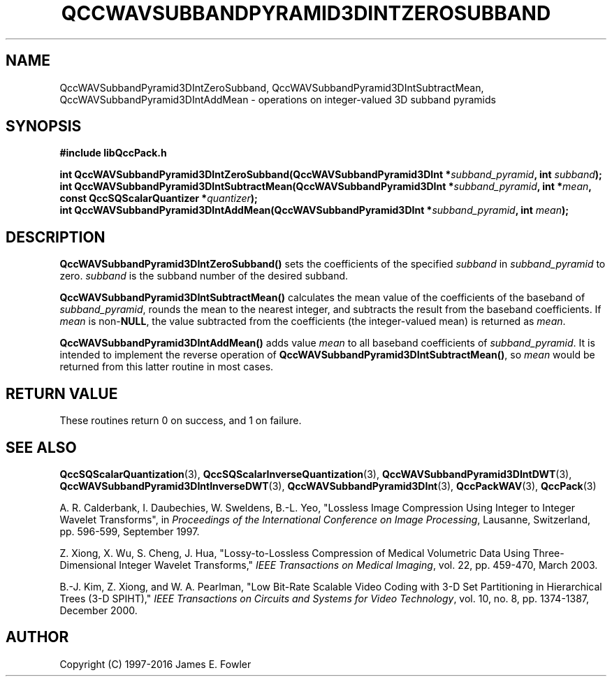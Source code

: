 .TH QCCWAVSUBBANDPYRAMID3DINTZEROSUBBAND 3 "QCCPACK" ""
.SH NAME
QccWAVSubbandPyramid3DIntZeroSubband,
QccWAVSubbandPyramid3DIntSubtractMean,
QccWAVSubbandPyramid3DIntAddMean \- 
operations on integer-valued 3D subband pyramids
.SH SYNOPSIS
.B #include "libQccPack.h"
.sp
.BI "int QccWAVSubbandPyramid3DIntZeroSubband(QccWAVSubbandPyramid3DInt *" subband_pyramid ", int " subband );
.br
.BI "int QccWAVSubbandPyramid3DIntSubtractMean(QccWAVSubbandPyramid3DInt *" subband_pyramid ", int *" mean ", const QccSQScalarQuantizer *" quantizer );
.br
.BI "int QccWAVSubbandPyramid3DIntAddMean(QccWAVSubbandPyramid3DInt *" subband_pyramid ", int " mean );
.SH DESCRIPTION
.LP
.BR QccWAVSubbandPyramid3DIntZeroSubband()
sets the coefficients of the specified
.I subband
in
.I subband_pyramid
to zero.
.I subband
is the subband number of the desired subband.
.LP
.BR QccWAVSubbandPyramid3DIntSubtractMean()
calculates the mean value of the coefficients of the baseband of
.IR subband_pyramid ,
rounds the mean to the nearest integer,
and subtracts the result from the baseband coefficients.
If
.I mean
is
.RB non- NULL ,
the value subtracted from the coefficients (the integer-valued mean)
is returned as
.IR mean .
.LP
.BR QccWAVSubbandPyramid3DIntAddMean()
adds value
.I mean
to all baseband coefficients of
.IR subband_pyramid .
It is intended to implement the reverse 
operation of
.BR QccWAVSubbandPyramid3DIntSubtractMean() ,
so
.I mean
would be returned from this latter routine in most cases.
.SH "RETURN VALUE"
These routines return 0 on success, and 1 on failure.
.SH "SEE ALSO"
.BR QccSQScalarQuantization (3),
.BR QccSQScalarInverseQuantization (3),
.BR QccWAVSubbandPyramid3DIntDWT (3),
.BR QccWAVSubbandPyramid3DIntInverseDWT (3),
.BR QccWAVSubbandPyramid3DInt (3),
.BR QccPackWAV (3),
.BR QccPack (3)
.LP
A. R. Calderbank, I. Daubechies, W. Sweldens, B.-L. Yeo, "Lossless
Image Compression Using Integer to Integer Wavelet Transforms", in
.IR "Proceedings of the International Conference on Image Processing" ,
Lausanne, Switzerland, pp. 596-599, September 1997.

Z. Xiong, X. Wu, S. Cheng, J. Hua, "Lossy-to-Lossless Compression of
Medical Volumetric Data Using Three-Dimensional Integer Wavelet Transforms,"
.IR "IEEE Transactions on Medical Imaging" ,
vol. 22, pp. 459-470, March 2003.

B.-J. Kim, Z. Xiong, and W. A. Pearlman,
"Low Bit-Rate Scalable Video Coding with 3-D Set Partitioning
in Hierarchical Trees (3-D SPIHT),"
.IR "IEEE Transactions on Circuits and Systems for Video Technology" ,
vol. 10, no. 8, pp. 1374-1387, December 2000.
.SH AUTHOR
Copyright (C) 1997-2016  James E. Fowler
.\"  The programs herein are free software; you can redistribute them an.or
.\"  modify them under the terms of the GNU General Public License
.\"  as published by the Free Software Foundation; either version 2
.\"  of the License, or (at your option) any later version.
.\"  
.\"  These programs are distributed in the hope that they will be useful,
.\"  but WITHOUT ANY WARRANTY; without even the implied warranty of
.\"  MERCHANTABILITY or FITNESS FOR A PARTICULAR PURPOSE.  See the
.\"  GNU General Public License for more details.
.\"  
.\"  You should have received a copy of the GNU General Public License
.\"  along with these programs; if not, write to the Free Software
.\"  Foundation, Inc., 675 Mass Ave, Cambridge, MA 02139, USA.

